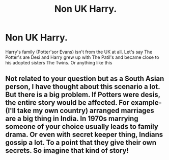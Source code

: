 #+TITLE: Non UK Harry.

* Non UK Harry.
:PROPERTIES:
:Author: Hufflepuffzd96
:Score: 0
:DateUnix: 1605936552.0
:DateShort: 2020-Nov-21
:FlairText: Request
:END:
Harry's family (Potter'sor Evans) isn't from the UK at all. Let's say The Potter's are Desi and Harry grew up with The Patil's and became close to his adopted sisters The Twins. Or anything like this


** Not related to your question but as a South Asian person, I have thought about this scenario a lot. But there is a big problem. If Potters were desis, the entire story would be affected. For example- (I'll take my own country) arranged marriages are a big thing in India. In 1970s marrying someone of your choice usually leads to family drama. Or even with secret keeper thing, Indians gossip a lot. To a point that they give their own secrets. So imagine that kind of story!
:PROPERTIES:
:Score: 2
:DateUnix: 1605964638.0
:DateShort: 2020-Nov-21
:END:
